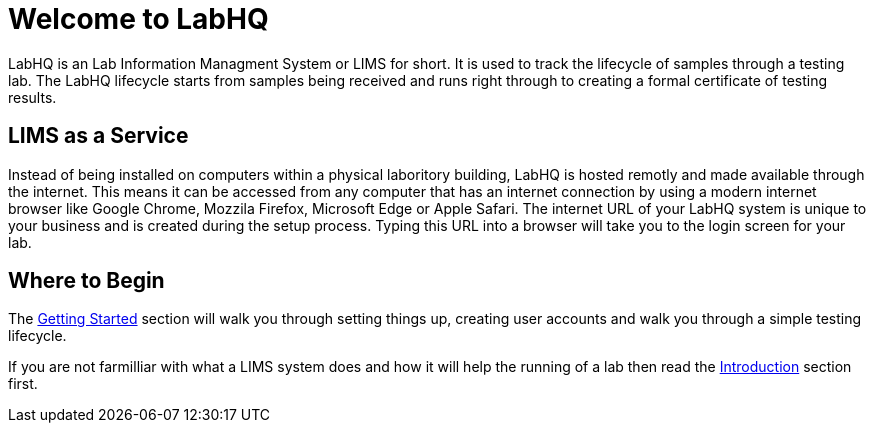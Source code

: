 = Welcome to LabHQ

LabHQ is an Lab Information Managment System or LIMS for short. It is used to track the lifecycle of samples through a testing lab. The LabHQ lifecycle starts from samples being received and runs right through to creating a formal certificate of testing results.

== LIMS as a Service
Instead of being installed on computers within a physical laboritory building, LabHQ is hosted remotly and made available through the internet. This means it can be accessed from any computer that has an internet connection by using a modern internet browser like Google Chrome, Mozzila Firefox, Microsoft Edge or Apple Safari. The internet URL of your LabHQ system is unique to your business and is created during the setup process. Typing this URL into a browser will take you to the login screen for your lab.

== Where to Begin
The link:getting-started[Getting Started] section will walk you through setting things up, creating user accounts and walk you through a simple testing lifecycle.

If you are not farmilliar with what a LIMS system does and how it will help the running of a lab then read the link:introduction[Introduction] section first.



